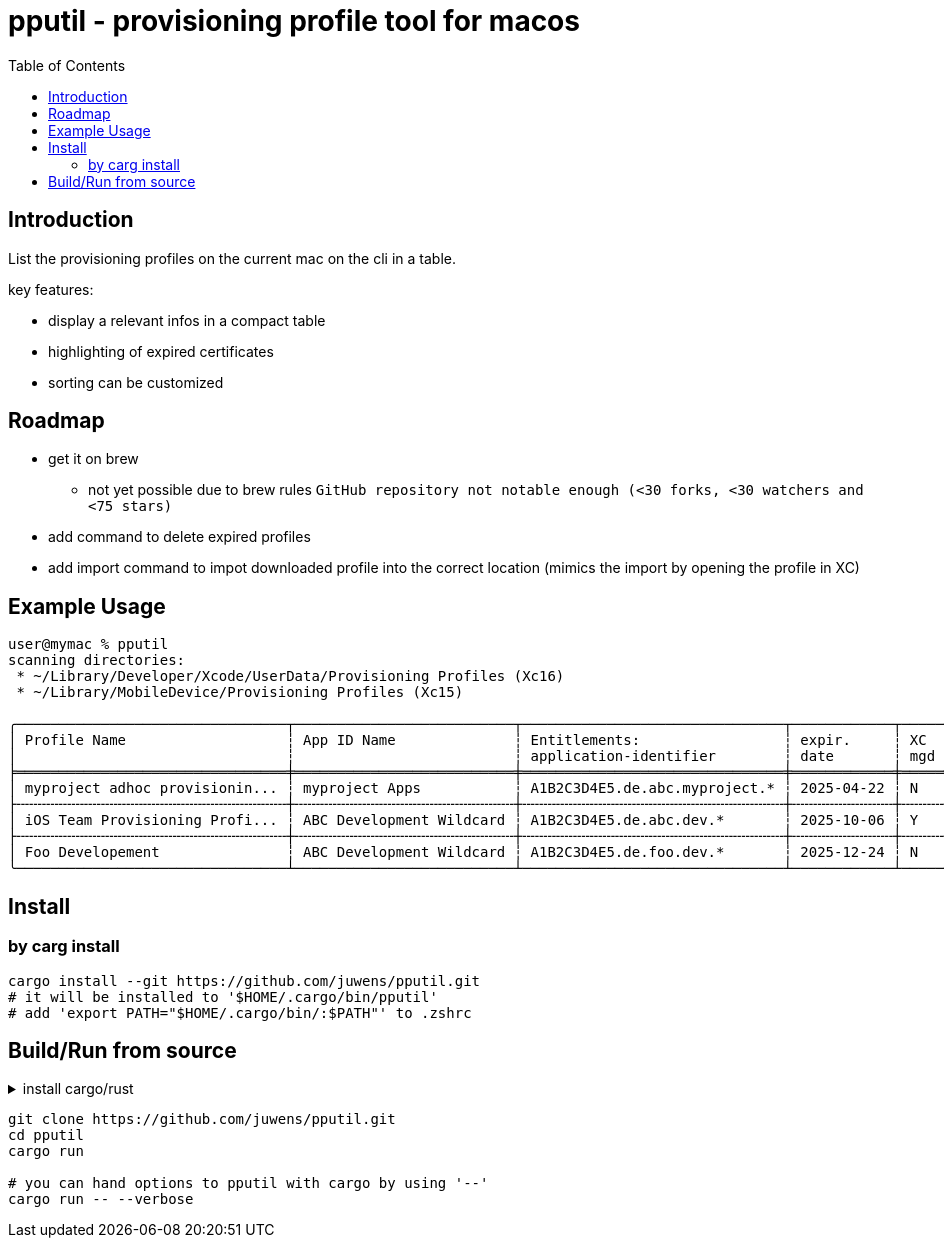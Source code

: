 = pputil - provisioning profile tool for macos
:toc:

== Introduction

List the provisioning profiles on the current mac on the cli in a table.

key features:

* display a relevant infos in a compact table
* highlighting of expired certificates
* sorting can be customized

== Roadmap

* get it on brew
** not yet possible due to brew rules `GitHub repository not notable enough (<30 forks, <30 watchers and <75 stars)`
* add command to delete expired profiles
* add import command to impot downloaded profile into the correct location (mimics the import by opening the profile in XC)

== Example Usage

```
user@mymac % pputil
scanning directories:
 * ~/Library/Developer/Xcode/UserData/Provisioning Profiles (Xc16)
 * ~/Library/MobileDevice/Provisioning Profiles (Xc15)

╭────────────────────────────────┬──────────────────────────┬───────────────────────────────┬────────────┬─────┬─────┬───────────┬─────┬──────────────────────────────────────┬─────╮
│ Profile Name                   ┆ App ID Name              ┆ Entitlements:                 ┆ expir.     ┆ XC  ┆ lcl ┆ team name ┆ prv ┆ UUID                                 ┆ XC  │
│                                ┆                          ┆ application-identifier        ┆ date       ┆ mgd ┆ prv ┆           ┆ dvc ┆                                      ┆     │
╞════════════════════════════════╪══════════════════════════╪═══════════════════════════════╪════════════╪═════╪═════╪═══════════╪═════╪══════════════════════════════════════╪═════╡
│ myproject adhoc provisionin... ┆ myproject Apps           ┆ A1B2C3D4E5.de.abc.myproject.* ┆ 2025-04-22 ┆ N   ┆ _   ┆ ABC GmbH  ┆ 64  ┆ 782a9385-9c89-495b-96dd-6bc29ba329d2 ┆ 16+ │
├╌╌╌╌╌╌╌╌╌╌╌╌╌╌╌╌╌╌╌╌╌╌╌╌╌╌╌╌╌╌╌╌┼╌╌╌╌╌╌╌╌╌╌╌╌╌╌╌╌╌╌╌╌╌╌╌╌╌╌┼╌╌╌╌╌╌╌╌╌╌╌╌╌╌╌╌╌╌╌╌╌╌╌╌╌╌╌╌╌╌╌┼╌╌╌╌╌╌╌╌╌╌╌╌┼╌╌╌╌╌┼╌╌╌╌╌┼╌╌╌╌╌╌╌╌╌╌╌┼╌╌╌╌╌┼╌╌╌╌╌╌╌╌╌╌╌╌╌╌╌╌╌╌╌╌╌╌╌╌╌╌╌╌╌╌╌╌╌╌╌╌╌╌┼╌╌╌╌╌┤
│ iOS Team Provisioning Profi... ┆ ABC Development Wildcard ┆ A1B2C3D4E5.de.abc.dev.*       ┆ 2025-10-06 ┆ Y   ┆ _   ┆ ABC GmbH  ┆ 71  ┆ 58cc1b0b-3fc8-44a1-841b-a59e15b4e862 ┆ 16+ │
├╌╌╌╌╌╌╌╌╌╌╌╌╌╌╌╌╌╌╌╌╌╌╌╌╌╌╌╌╌╌╌╌┼╌╌╌╌╌╌╌╌╌╌╌╌╌╌╌╌╌╌╌╌╌╌╌╌╌╌┼╌╌╌╌╌╌╌╌╌╌╌╌╌╌╌╌╌╌╌╌╌╌╌╌╌╌╌╌╌╌╌┼╌╌╌╌╌╌╌╌╌╌╌╌┼╌╌╌╌╌┼╌╌╌╌╌┼╌╌╌╌╌╌╌╌╌╌╌┼╌╌╌╌╌┼╌╌╌╌╌╌╌╌╌╌╌╌╌╌╌╌╌╌╌╌╌╌╌╌╌╌╌╌╌╌╌╌╌╌╌╌╌╌┼╌╌╌╌╌┤
│ Foo Developement               ┆ ABC Development Wildcard ┆ A1B2C3D4E5.de.foo.dev.*       ┆ 2025-12-24 ┆ N   ┆ _   ┆ ABC GmbH  ┆ 60  ┆ 33941f79-483a-4705-a89c-5a778126f603 ┆ 16+ │
╰────────────────────────────────┴──────────────────────────┴───────────────────────────────┴────────────┴─────┴─────┴───────────┴─────┴──────────────────────────────────────┴─────╯
```

== Install

=== by carg install

```
cargo install --git https://github.com/juwens/pputil.git
# it will be installed to '$HOME/.cargo/bin/pputil'
# add 'export PATH="$HOME/.cargo/bin/:$PATH"' to .zshrc
```

== Build/Run from source

.install cargo/rust
[%collapsible]
====
```
# get rustup
brew install rustup
# or
https://rustup.rs/

# install rust toolchain
rustup default stable

# optional
rustup component add rustfmt
```
====

```
git clone https://github.com/juwens/pputil.git
cd pputil
cargo run

# you can hand options to pputil with cargo by using '--'
cargo run -- --verbose
```
